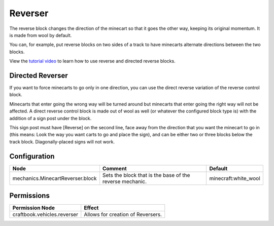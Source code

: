 ========
Reverser
========

The reverse block changes the direction of the minecart so that it goes the other way, keeping its original momentum. It is made from wool by
default.

You can, for example, put reverse blocks on two sides of a track to have minecarts alternate directions between the two blocks.

View the `tutorial video <http://www.youtube.com/watch?v=vKurxtsYdW4>`_ to learn how to use reverse and directed reverse blocks.

Directed Reverser
=================

If you want to force minecarts to go only in one direction, you can use the direct reverse variation of the reverse control block.

Minecarts that enter going the wrong way will be turned around but minecarts that enter going the right way will not be affected. A direct reverse
control block is made out of wool as well (or whatever the configured block type is) with the addition of a sign post under the block.

This sign post must have [Reverse] on the second line, face away from the direction that you want the minecart to go in (this means: Look the way
you want carts to go and place the sign), and can be either two or three blocks below the track block. Diagonally-placed signs will not work.

Configuration
=============

================================ ======================================================== ====================
Node                             Comment                                                  Default
================================ ======================================================== ====================
mechanics.MinecartReverser.block Sets the block that is the base of the reverse mechanic. minecraft:white_wool
================================ ======================================================== ====================


Permissions
===========

+----------------------------------------+---------------------------------------+
|  Permission Node                       |  Effect                               |
+========================================+=======================================+
|  craftbook.vehicles.reverser           |  Allows for creation of Reversers.    |
+----------------------------------------+---------------------------------------+
